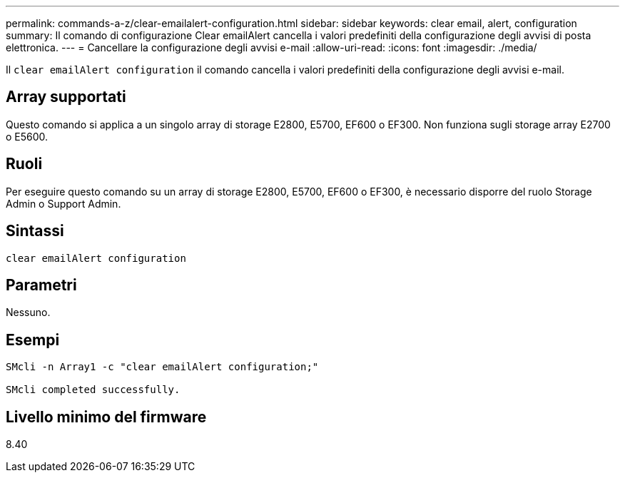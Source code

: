 ---
permalink: commands-a-z/clear-emailalert-configuration.html 
sidebar: sidebar 
keywords: clear email, alert, configuration 
summary: Il comando di configurazione Clear emailAlert cancella i valori predefiniti della configurazione degli avvisi di posta elettronica. 
---
= Cancellare la configurazione degli avvisi e-mail
:allow-uri-read: 
:icons: font
:imagesdir: ./media/


[role="lead"]
Il `clear emailAlert configuration` il comando cancella i valori predefiniti della configurazione degli avvisi e-mail.



== Array supportati

Questo comando si applica a un singolo array di storage E2800, E5700, EF600 o EF300. Non funziona sugli storage array E2700 o E5600.



== Ruoli

Per eseguire questo comando su un array di storage E2800, E5700, EF600 o EF300, è necessario disporre del ruolo Storage Admin o Support Admin.



== Sintassi

[listing]
----
clear emailAlert configuration
----


== Parametri

Nessuno.



== Esempi

[listing]
----

SMcli -n Array1 -c "clear emailAlert configuration;"

SMcli completed successfully.
----


== Livello minimo del firmware

8.40
